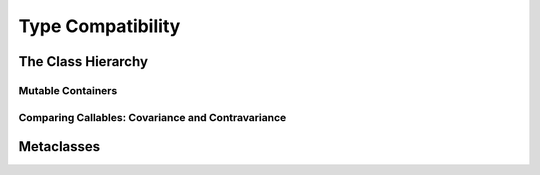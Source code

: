 ******************
Type Compatibility
******************


The Class Hierarchy
===================

Mutable Containers
------------------

Comparing Callables: Covariance and Contravariance
--------------------------------------------------


Metaclasses
===========
